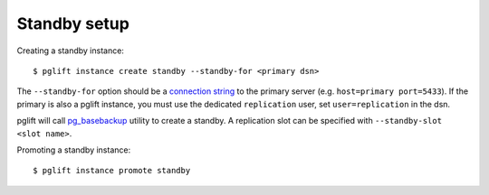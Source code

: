 Standby setup
-------------

Creating a standby instance:

::

    $ pglift instance create standby --standby-for <primary dsn>


The ``--standby-for`` option should be a `connection string`_ to the primary
server (e.g. ``host=primary port=5433``).
If the primary is also a pglift instance, you must use the dedicated
``replication`` user, set ``user=replication`` in the dsn.

pglift will call `pg_basebackup`_ utility to create a standby. A replication
slot can be specified with ``--standby-slot <slot name>``.


Promoting a standby instance:

::

    $ pglift instance promote standby

.. _`connection string`: https://www.postgresql.org/docs/current/libpq-connect.html#LIBPQ-CONNSTRING
.. _pg_basebackup: https://www.postgresql.org/docs/current/app-pgbasebackup.html
